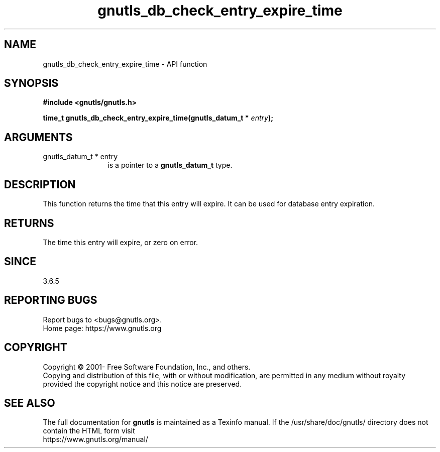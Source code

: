.\" DO NOT MODIFY THIS FILE!  It was generated by gdoc.
.TH "gnutls_db_check_entry_expire_time" 3 "3.7.5" "gnutls" "gnutls"
.SH NAME
gnutls_db_check_entry_expire_time \- API function
.SH SYNOPSIS
.B #include <gnutls/gnutls.h>
.sp
.BI "time_t gnutls_db_check_entry_expire_time(gnutls_datum_t * " entry ");"
.SH ARGUMENTS
.IP "gnutls_datum_t * entry" 12
is a pointer to a \fBgnutls_datum_t\fP type.
.SH "DESCRIPTION"
This function returns the time that this entry will expire.
It can be used for database entry expiration.
.SH "RETURNS"
The time this entry will expire, or zero on error.
.SH "SINCE"
3.6.5
.SH "REPORTING BUGS"
Report bugs to <bugs@gnutls.org>.
.br
Home page: https://www.gnutls.org

.SH COPYRIGHT
Copyright \(co 2001- Free Software Foundation, Inc., and others.
.br
Copying and distribution of this file, with or without modification,
are permitted in any medium without royalty provided the copyright
notice and this notice are preserved.
.SH "SEE ALSO"
The full documentation for
.B gnutls
is maintained as a Texinfo manual.
If the /usr/share/doc/gnutls/
directory does not contain the HTML form visit
.B
.IP https://www.gnutls.org/manual/
.PP
